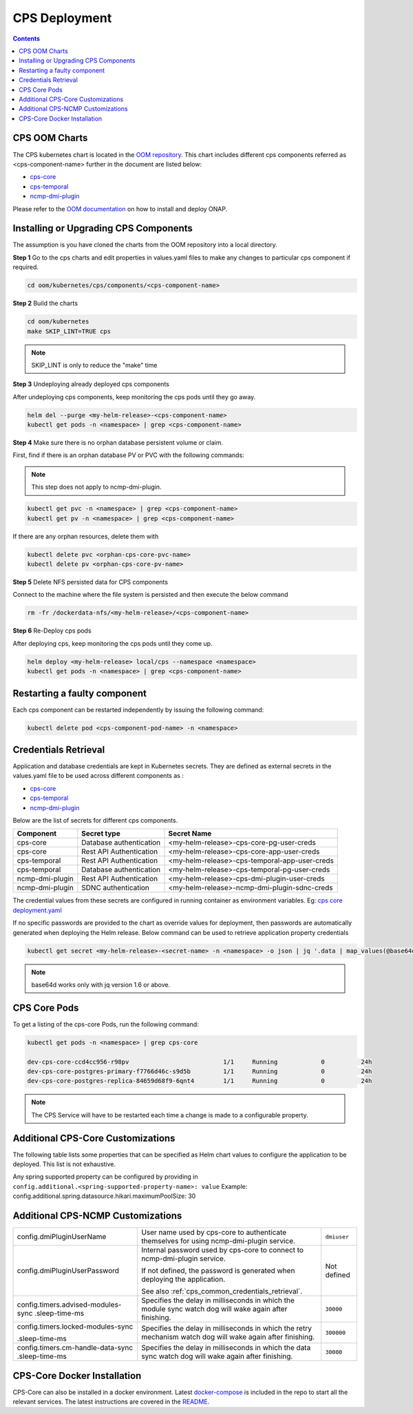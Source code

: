.. This work is licensed under a Creative Commons Attribution 4.0 International License.
.. http://creativecommons.org/licenses/by/4.0
.. Copyright (C) 2021 Nordix Foundation
.. Modifications Copyright (C) 2021 Bell Canada.

.. DO NOT CHANGE THIS LABEL FOR RELEASE NOTES - EVEN THOUGH IT GIVES A WARNING
.. _deployment:

CPS Deployment
##############

.. contents::
    :depth: 2

CPS OOM Charts
==============
The CPS kubernetes chart is located in the `OOM repository <https://github.com/onap/oom/tree/master/kubernetes/cps>`_.
This chart includes different cps components referred as <cps-component-name> further in the document are listed below:

.. container:: ulist

  - `cps-core <https://github.com/onap/oom/tree/master/kubernetes/cps/components/cps-core>`_
  - `cps-temporal <https://github.com/onap/oom/tree/master/kubernetes/cps/components/cps-temporal>`_
  - `ncmp-dmi-plugin <https://github.com/onap/oom/tree/master/kubernetes/cps/components/ncmp-dmi-plugin>`_

Please refer to the `OOM documentation <https://docs.onap.org/projects/onap-oom/en/latest/oom_user_guide.html>`_ on how to install and deploy ONAP.

Installing or Upgrading CPS Components
======================================

The assumption is you have cloned the charts from the OOM repository into a local directory.

**Step 1** Go to the cps charts and edit properties in values.yaml files to make any changes to particular cps component if required.

.. code-block:: bash

  cd oom/kubernetes/cps/components/<cps-component-name>

**Step 2** Build the charts

.. code-block:: bash

  cd oom/kubernetes
  make SKIP_LINT=TRUE cps

.. note::
   SKIP_LINT is only to reduce the "make" time

**Step 3** Undeploying already deployed cps components

After undeploying cps components, keep monitoring the cps pods until they go away.

.. code-block:: bash

  helm del --purge <my-helm-release>-<cps-component-name>
  kubectl get pods -n <namespace> | grep <cps-component-name>

**Step 4** Make sure there is no orphan database persistent volume or claim.

First, find if there is an orphan database PV or PVC with the following commands:

.. note::
   This step does not apply to ncmp-dmi-plugin.

.. code-block:: bash

  kubectl get pvc -n <namespace> | grep <cps-component-name>
  kubectl get pv -n <namespace> | grep <cps-component-name>

If there are any orphan resources, delete them with

.. code-block:: bash

    kubectl delete pvc <orphan-cps-core-pvc-name>
    kubectl delete pv <orphan-cps-core-pv-name>

**Step 5** Delete NFS persisted data for CPS components

Connect to the machine where the file system is persisted and then execute the below command

.. code-block:: bash

  rm -fr /dockerdata-nfs/<my-helm-release>/<cps-component-name>

**Step 6** Re-Deploy cps pods

After deploying cps, keep monitoring the cps pods until they come up.

.. code-block:: bash

  helm deploy <my-helm-release> local/cps --namespace <namespace>
  kubectl get pods -n <namespace> | grep <cps-component-name>

Restarting a faulty component
=============================
Each cps component can be restarted independently by issuing the following command:

.. code-block:: bash

    kubectl delete pod <cps-component-pod-name> -n <namespace>

.. Below Label is used by documentation for other CPS components to link here, do not remove even if it gives a warning
.. _cps_common_credentials_retrieval:

Credentials Retrieval
=====================

Application and database credentials are kept in Kubernetes secrets. They are defined as external secrets in the
values.yaml file to be used across different components as :

.. container:: ulist

  - `cps-core <https://github.com/onap/oom/blob/master/kubernetes/cps/components/cps-core/values.yaml#L18>`_
  - `cps-temporal <https://github.com/onap/oom/blob/master/kubernetes/cps/components/cps-temporal/values.yaml#L28>`_
  - `ncmp-dmi-plugin <https://github.com/onap/oom/blob/master/kubernetes/cps/components/ncmp-dmi-plugin/values.yaml#L22>`_

Below are the list of secrets for different cps components.

+--------------------------+---------------------------------+---------------------------------------------------+
| Component                | Secret type                     | Secret Name                                       |
+==========================+=================================+===================================================+
| cps-core                 | Database authentication         | <my-helm-release>-cps-core-pg-user-creds          |
+--------------------------+---------------------------------+---------------------------------------------------+
| cps-core                 | Rest API Authentication         | <my-helm-release>-cps-core-app-user-creds         |
+--------------------------+---------------------------------+---------------------------------------------------+
| cps-temporal             | Rest API Authentication         | <my-helm-release>-cps-temporal-app-user-creds     |
+--------------------------+---------------------------------+---------------------------------------------------+
| cps-temporal             | Database authentication         | <my-helm-release>-cps-temporal-pg-user-creds      |
+--------------------------+---------------------------------+---------------------------------------------------+
| ncmp-dmi-plugin          | Rest API Authentication         | <my-helm-release>-cps-dmi-plugin-user-creds       |
+--------------------------+---------------------------------+---------------------------------------------------+
| ncmp-dmi-plugin          | SDNC authentication             | <my-helm-release>-ncmp-dmi-plugin-sdnc-creds      |
+--------------------------+---------------------------------+---------------------------------------------------+

The credential values from these secrets are configured in running container as environment variables. Eg:
`cps core deployment.yaml <https://github.com/onap/oom/blob/master/kubernetes/cps/components/cps-core/templates/deployment.yaml#L46>`_

If no specific passwords are provided to the chart as override values for deployment, then passwords are automatically
generated when deploying the Helm release. Below command can be used to retrieve application property credentials

.. code::

  kubectl get secret <my-helm-release>-<secret-name> -n <namespace> -o json | jq '.data | map_values(@base64d)'

.. note::
   base64d works only with jq version 1.6 or above.

CPS Core Pods
=============
To get a listing of the cps-core Pods, run the following command:

.. code-block:: bash

  kubectl get pods -n <namespace> | grep cps-core

  dev-cps-core-ccd4cc956-r98pv                          1/1     Running            0          24h
  dev-cps-core-postgres-primary-f7766d46c-s9d5b         1/1     Running            0          24h
  dev-cps-core-postgres-replica-84659d68f9-6qnt4        1/1     Running            0          24h

.. note::
    The CPS Service will have to be restarted each time a change is made to a configurable property.

Additional CPS-Core Customizations
==================================

The following table lists some properties that can be specified as Helm chart
values to configure the application to be deployed. This list is not exhaustive.

Any spring supported property can be configured by providing in ``config.additional.<spring-supported-property-name>: value`` Example: config.additional.spring.datasource.hikari.maximumPoolSize: 30

+---------------------------------------+---------------------------------------------------------------------------------------------------------+-------------------------------+
| Property                              | Description                                                                                             | Default Value                 |
+=======================================+=========================================================================================================+===============================+
| config.appUserName                    | User name used by cps-core service to configure the authentication for REST API it exposes.             | ``cpsuser``                   |
|                                       |                                                                                                         |                               |
|                                       | This is the user name to be used by cps-core REST clients to authenticate themselves.                   |                               |
+---------------------------------------+---------------------------------------------------------------------------------------------------------+-------------------------------+
| config.appUserPassword                | Password used by cps-core service to configure the authentication for REST API it exposes.              | Not defined                   |
|                                       |                                                                                                         |                               |
|                                       | This is the password to be used by CPS Temporal REST clients to authenticate themselves.                |                               |
|                                       |                                                                                                         |                               |
|                                       | If not defined, the password is generated when deploying the application.                               |                               |
|                                       |                                                                                                         |                               |
|                                       | See also :ref:`cps_common_credentials_retrieval`.                                                       |                               |
+---------------------------------------+---------------------------------------------------------------------------------------------------------+-------------------------------+
| postgres.config.pgUserName            | Internal user name used by cps-core to connect to its own database.                                     | ``cps``                       |
+---------------------------------------+---------------------------------------------------------------------------------------------------------+-------------------------------+
| postgres.config.pgUserPassword        | Internal password used by cps-core to connect to its own database.                                      | Not defined                   |
|                                       |                                                                                                         |                               |
|                                       | If not defined, the password is generated when deploying the application.                               |                               |
|                                       |                                                                                                         |                               |
|                                       | See also :ref:`cps_common_credentials_retrieval`.                                                       |                               |
+---------------------------------------+---------------------------------------------------------------------------------------------------------+-------------------------------+
| postgres.config.pgDatabase            | Database name used by cps-core                                                                          | ``cpsdb``                     |
|                                       |                                                                                                         |                               |
+---------------------------------------+---------------------------------------------------------------------------------------------------------+-------------------------------+
| logging.level                         | Logging level set in cps-core                                                                           | info                          |
|                                       |                                                                                                         |                               |
+---------------------------------------+---------------------------------------------------------------------------------------------------------+-------------------------------+
| config.useStrimziKafka                | If targeting a custom kafka cluster, ie useStrimziKakfa: false, the config.eventPublisher.spring.kafka  | true                          |
|                                       | values must be set.                                                                                     |                               |
+---------------------------------------+---------------------------------------------------------------------------------------------------------+-------------------------------+
| config.eventPublisher.                | Kafka hostname and port                                                                                 | ``<kafka-bootstrap>:9092``    |
| spring.kafka.bootstrap-servers        |                                                                                                         |                               |
+---------------------------------------+---------------------------------------------------------------------------------------------------------+-------------------------------+
| config.eventPublisher.                | Kafka consumer client id                                                                                | ``cps-core``                  |
| spring.kafka.consumer.client-id       |                                                                                                         |                               |
+---------------------------------------+---------------------------------------------------------------------------------------------------------+-------------------------------+
| config.eventPublisher.                | Kafka security protocol.                                                                                | ``SASL_PLAINTEXT``            |
| spring.kafka.security.protocol        | Some possible values are:                                                                               |                               |
|                                       |                                                                                                         |                               |
|                                       | * ``PLAINTEXT``                                                                                         |                               |
|                                       | * ``SASL_PLAINTEXT``, for authentication                                                                |                               |
|                                       | * ``SASL_SSL``, for authentication and encryption                                                       |                               |
+---------------------------------------+---------------------------------------------------------------------------------------------------------+-------------------------------+
| config.eventPublisher.                | Kafka security SASL mechanism. Required for SASL_PLAINTEXT and SASL_SSL protocols.                      | Not defined                   |
| spring.kafka.properties.              | Some possible values are:                                                                               |                               |
| sasl.mechanism                        |                                                                                                         |                               |
|                                       | * ``PLAIN``, for PLAINTEXT                                                                              |                               |
|                                       | * ``SCRAM-SHA-512``, for SSL                                                                            |                               |
+---------------------------------------+---------------------------------------------------------------------------------------------------------+-------------------------------+
| config.eventPublisher.                | Kafka security SASL JAAS configuration. Required for SASL_PLAINTEXT and SASL_SSL protocols.             | Not defined                   |
| spring.kafka.properties.              | Some possible values are:                                                                               |                               |
| sasl.jaas.config                      |                                                                                                         |                               |
|                                       | * ``org.apache.kafka.common.security.plain.PlainLoginModule required username="..." password="...";``,  |                               |
|                                       |   for PLAINTEXT                                                                                         |                               |
|                                       | * ``org.apache.kafka.common.security.scram.ScramLoginModule required username="..." password="...";``,  |                               |
|                                       |   for SSL                                                                                               |                               |
+---------------------------------------+---------------------------------------------------------------------------------------------------------+-------------------------------+
| config.eventPublisher.                | Kafka security SASL SSL store type. Required for SASL_SSL protocol.                                     | Not defined                   |
| spring.kafka.ssl.trust-store-type     | Some possible values are:                                                                               |                               |
|                                       |                                                                                                         |                               |
|                                       | * ``JKS``                                                                                               |                               |
+---------------------------------------+---------------------------------------------------------------------------------------------------------+-------------------------------+
| config.eventPublisher.                | Kafka security SASL SSL store file location. Required for SASL_SSL protocol.                            | Not defined                   |
| spring.kafka.ssl.trust-store-location |                                                                                                         |                               |
+---------------------------------------+---------------------------------------------------------------------------------------------------------+-------------------------------+
| config.eventPublisher.                | Kafka security SASL SSL store password. Required for SASL_SSL protocol.                                 | Not defined                   |
| spring.kafka.ssl.trust-store-password |                                                                                                         |                               |
+---------------------------------------+---------------------------------------------------------------------------------------------------------+-------------------------------+
| config.eventPublisher.                | Kafka security SASL SSL broker hostname identification verification. Required for SASL_SSL protocol.    | Not defined                   |
| spring.kafka.properties.              | Possible value is:                                                                                      |                               |
| ssl.endpoint.identification.algorithm |                                                                                                         |                               |
|                                       | * ``""``, empty string to disable                                                                       |                               |
+---------------------------------------+---------------------------------------------------------------------------------------------------------+-------------------------------+
| config.additional.                    | Kafka topic to publish to cps-temporal                                                                  | ``cps.data-updated-events``   |
| notification.data-updated.topic       |                                                                                                         |                               |
+---------------------------------------+---------------------------------------------------------------------------------------------------------+-------------------------------+
| config.additional.                    | Dataspaces to be enabled for publishing events to cps-temporal                                          | ````                          |
| notification.data-updated.filters.    |                                                                                                         |                               |
| enabled-dataspaces                    |                                                                                                         |                               |
+---------------------------------------+---------------------------------------------------------------------------------------------------------+-------------------------------+
| config.additional.                    | If asynchronous messaging, user notifications, and updated event persistence should be enabled          | ``true``                     |
| notification.enabled                  |                                                                                                         |                               |
+---------------------------------------+---------------------------------------------------------------------------------------------------------+-------------------------------+
| config.additional.                    | Core pool size in asynchronous execution of notification.                                               | ``2``                         |
| notification.async.executor.          |                                                                                                         |                               |
| core-pool-size                        |                                                                                                         |                               |
+---------------------------------------+---------------------------------------------------------------------------------------------------------+-------------------------------+
| config.additional.                    | Max pool size in asynchronous execution of notification.                                                | ``1``                         |
| notification.async.executor.          |                                                                                                         |                               |
| max-pool-size                         |                                                                                                         |                               |
+---------------------------------------+---------------------------------------------------------------------------------------------------------+-------------------------------+
| config.additional.                    | Queue Capacity in asynchronous execution of notification.                                               | ``500``                       |
| notification.async.executor.          |                                                                                                         |                               |
| queue-capacity                        |                                                                                                         |                               |
+---------------------------------------+---------------------------------------------------------------------------------------------------------+-------------------------------+
| config.additional.                    | If the executor should wait for the tasks to be completed on shutdown                                   | ``true``                      |
| notification.async.executor.          |                                                                                                         |                               |
| wait-for-tasks-to-complete-on-shutdown|                                                                                                         |                               |
+---------------------------------------+---------------------------------------------------------------------------------------------------------+-------------------------------+
| config.additional.                    | Prefix to be added to the thread name in asynchronous execution of notifications.                       | ``async_``                    |
| notification.async.executor.          |                                                                                                         |                               |
| thread-name-prefix                    |                                                                                                         |                               |
+---------------------------------------+---------------------------------------------------------------------------------------------------------+-------------------------------+
| config.additional.                    | Specifies number of database connections between database and application.                              | ``10``                        |
| spring.datasource.hikari.             | This property controls the maximum size that the pool is allowed to reach,                              |                               |
| maximumPoolSize                       | including both idle and in-use connections.                                                             |                               |
+---------------------------------------+---------------------------------------------------------------------------------------------------------+-------------------------------+

.. _additional-cps-ncmp-customizations:

Additional CPS-NCMP Customizations
==================================
+---------------------------------------+---------------------------------------------------------------------------------------------------------+-------------------------------+
| config.dmiPluginUserName              | User name used by cps-core to authenticate themselves for using ncmp-dmi-plugin service.                | ``dmiuser``                   |
+---------------------------------------+---------------------------------------------------------------------------------------------------------+-------------------------------+
| config.dmiPluginUserPassword          | Internal password used by cps-core to connect to ncmp-dmi-plugin service.                               | Not defined                   |
|                                       |                                                                                                         |                               |
|                                       | If not defined, the password is generated when deploying the application.                               |                               |
|                                       |                                                                                                         |                               |
|                                       | See also :ref:`cps_common_credentials_retrieval`.                                                       |                               |
+---------------------------------------+---------------------------------------------------------------------------------------------------------+-------------------------------+
| config.timers.advised-modules-sync    | Specifies the delay in milliseconds in which the module sync watch dog will wake again after finishing. | ``30000``                     |
| .sleep-time-ms                        |                                                                                                         |                               |
|                                       |                                                                                                         |                               |
+---------------------------------------+---------------------------------------------------------------------------------------------------------+-------------------------------+
| config.timers.locked-modules-sync     | Specifies the delay in milliseconds in which the retry mechanism watch dog                              |                               |
|                                       | will wake again after finishing.                                                                        | ``300000``                    |
| .sleep-time-ms                        |                                                                                                         |                               |
|                                       |                                                                                                         |                               |
+---------------------------------------+---------------------------------------------------------------------------------------------------------+-------------------------------+
| config.timers.cm-handle-data-sync     | Specifies the delay in milliseconds in which the data sync watch dog will wake again after finishing.   | ``30000``                     |
| .sleep-time-ms                        |                                                                                                         |                               |
|                                       |                                                                                                         |                               |
+---------------------------------------+---------------------------------------------------------------------------------------------------------+-------------------------------+

CPS-Core Docker Installation
============================

CPS-Core can also be installed in a docker environment. Latest `docker-compose <https://github.com/onap/cps/blob/master/docker-compose/docker-compose.yml>`_ is included in the repo to start all the relevant services.
The latest instructions are covered in the `README <https://github.com/onap/cps/blob/master/docker-compose/README.md>`_.
